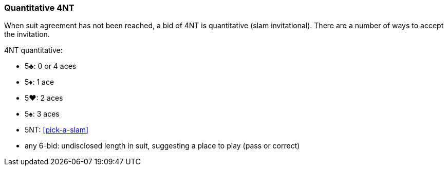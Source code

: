 ### Quantitative 4NT
When suit agreement has not been reached, a bid of 4NT is quantitative (slam invitational).
There are a number of ways to accept the invitation.

4NT quantitative:

 * 5♣: 0 or 4 aces
 * 5♦: 1 ace
 * 5♥: 2 aces
 * 5♠: 3 aces
 * 5NT: <<pick-a-slam>>
 * any 6-bid: undisclosed length in suit, suggesting a place to play (pass or correct)

